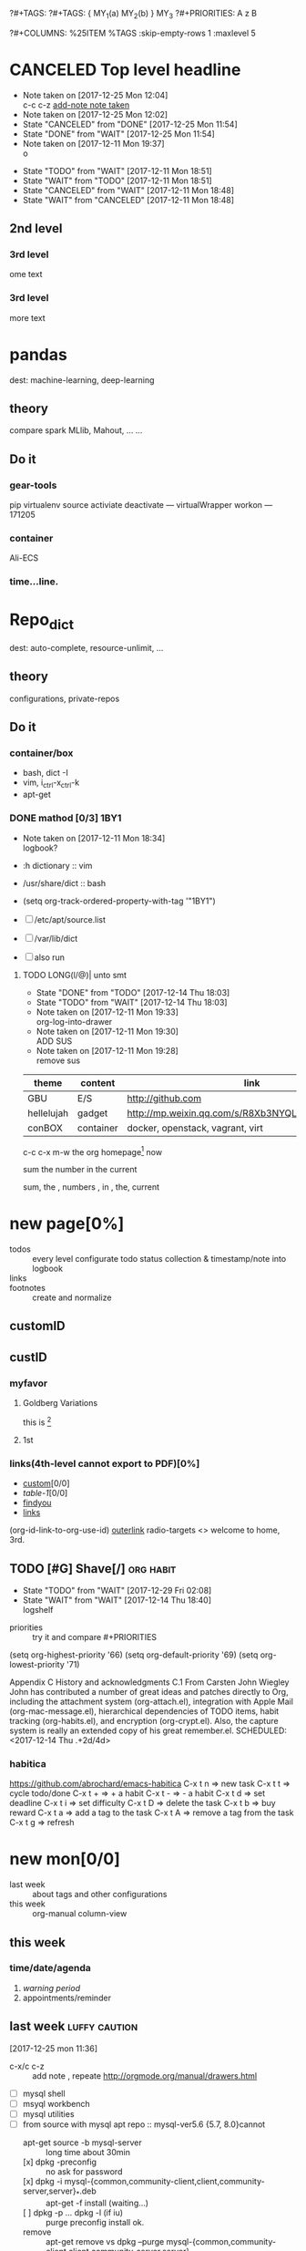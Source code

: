 # -*- mode: org; -*-
#+STARTUP: content
#+STARTUP: lognoteredeadline
#+STARTUP: lognotereschedule
#+TODO: TODO(t) WAIT(w@/!) ReTodo | DONE(d!) CANCELED(c@)
?#+TAGS:
?#+TAGS: { MY_1(a) MY_2(b) } MY_3
?#+PRIORITIES: A z B
#+STARTUP: noptag
#+STARTUP: logdrawer
#+PROPERTY: Effort_ALL 0 0:10 0:30 1:00 2:00 3:00 4:00 5:00 6:00 7:00
?#+COLUMNS: %25ITEM %TAGS :skip-empty-rows 1 :maxlevel 5
#+COLUMNS: %40ITEM(Task) %17Effort(Estimated Effort){:} %CLOCKSUM

* CANCELED Top level headline
  - Note taken on [2017-12-25 Mon 12:04] \\
    c-c c-z [[http://orgmode.org/manual/Drawers.html][add-note note taken]]
  - Note taken on [2017-12-25 Mon 12:02]
  - State "CANCELED"   from "DONE"       [2017-12-25 Mon 11:54]
  - State "DONE"       from "WAIT"       [2017-12-25 Mon 11:54]
  - Note taken on [2017-12-11 Mon 19:37] \\
    o
  :LOGBOOK:
  - Note taken on [2017-12-25 Mon 12:05] \\
    in box
  - State "WAIT"       from "TODO"       [2017-12-11 Mon 19:38] \\
    logbook? or
  - Note taken on [2017-12-11 Mon 19:37] \\
    on
  - Note taken on [2017-12-11 Mon 19:35] \\
    re
  :END:
  - State "TODO"       from "WAIT"       [2017-12-11 Mon 18:51]
  - State "WAIT"       from "TODO"       [2017-12-11 Mon 18:51]
  - State "CANCELED"   from "WAIT"       [2017-12-11 Mon 18:48]
  - State "WAIT"       from "CANCELED"   [2017-12-11 Mon 18:48]
** 2nd level
*** 3rd level
    ome text
*** 3rd level
    more text



* pandas
  dest: machine-learning, deep-learning 

** theory
   compare spark MLlib, Mahout, ...
   ...

** Do it

*** gear-tools
    pip
    virtualenv
    source activiate
    deactivate
    ---
    virtualWrapper
    workon
    ---
    171205

*** container
    Ali-ECS

*** time...line.

* Repo_dict
  dest: auto-complete, resource-unlimit, ...

** theory
   configurations, private-repos

** Do it

*** container/box
    - bash, dict -I
    - vim, i_ctrl-x_ctrl-k
    - apt-get

*** DONE mathod [0/3]                                                  :1BY1:
    :PROPERTIES:
    :ORDERED:  t
    :END:
    :PROPERTIES:
    :LOGGING:  LONG(l/@) WAIT(@) logrepeat
    #overwrite  outerspace
    :END:
    + Note taken on [2017-12-11 Mon 18:34] \\
      logbook?

    + :h dictionary :: vim
    + /usr/share/dict :: bash

    + (setq org-track-ordered-property-with-tag '"1BY1")
    + [ ] /etc/apt/source.list
    + [ ] /var/lib/dict
    + [ ] also run

    :ref-papers:
    
    :END:
    
**** TODO LONG(l/@)| unto smt  
     :PROPERTIES:
     :LOG-INTO-DRAWER: "LOGSHELF"
     :END:
     - State "DONE"       from "TODO"       [2017-12-14 Thu 18:03]
     - State "TODO"       from "WAIT"       [2017-12-14 Thu 18:03]
     :LOGBOOK:
     - State "TODO"       from "WAIT"       [2017-12-14 Thu 18:11]
     - State "WAIT"       from "DONE"       [2017-12-14 Thu 18:09] \\
       test logshelf
     - State "DONE"       from "DONE"       [2017-12-14 Thu 18:08]
     - State "DONE"       from "TODO"       [2017-12-14 Thu 18:07]
     - State "DONE"       from "TODO"       [2017-12-14 Thu 18:07]
     - State "DONE"       from "LONG(l/@)|" [2017-12-12 Tue 18:33]
     - Note taken on [2017-12-11 Mon 19:35] \\
       ?t
     :END:
    
     - Note taken on [2017-12-11 Mon 19:33] \\
       org-log-into-drawer
     - Note taken on [2017-12-11 Mon 19:30] \\
       ADD SUS
     - Note taken on [2017-12-11 Mon 19:28] \\
       remove  sus

<<find-me>>

#+NAME: TAB-1
| theme      | content   | link                                             | note     | E |
|------------+-----------+--------------------------------------------------+----------+---|
| GBU        | E/S       | http://github.com                                | renew    | x |
| hellelujah | gadget    | http://mp.weixin.qq.com/s/R8Xb3NYQLbVCW27gSOnJAA | terminal | x |
| conBOX     | container | docker, openstack, vagrant, virt                 | cloud    | w |

c-c c-x m-w the org homepage[fn:1] now

sum the number in the current

sum, the , numbers , in , the, current

* new page[0%]
  :PROPERTIES:
  :CUSTOM_ID: my-custom-id
  :END:
  - todos :: every level configurate todo status collection & timestamp/note into logbook
  - links :: # to properties <<>> dedicated-target url-links cross reference
  - footnotes :: create and normalize

** customID
   :PROPERTIES:
   :CUSTOM_ID: abc
   :END:

** custID
   :PROPERTIES:
   :ID:       ad5669bc-95a2-4bc9-896b-f4b1b1c916ba
   :NDsiks_ALL: 1 2 3 4
   :Publisher_ALL: "Deutsche Grammophon" Philips EMI
   :END:
   
   #   :CUSTOM_ID: 123
   #   :U_ID:     u-ID


*** myfavor
    :PROPERTIES:
    :GENRES:   Classic
    :Title:    Goldberg Bariations
    :END:

**** Goldberg Variations
     :PROPERTIES:
     :Title:    G V
     :GENRES:   Classic
     :NDsiks:   1
     :Publisher+: Sony
     :END:
     this is [fn:2]

**** 1st
     :PROPERTIES:
     :Publisher+:
     :END:


      
*** links(4th-level cannot export to PDF)[0%]
    - [[#abc][custom]][0/0]
    - [[TAB-1][table-1]][0/0]
    - [[find-me][findyou]]
    - [[id:ad5669bc-95a2-4bc9-896b-f4b1b1c916ba][links]]
    (org-id-link-to-org-use-id)
    [[file:tex-candy.tex::/ju\sw+/][outerlink]]
    radio-targets
    <<<3rd>>> welcome to home, 3rd. 

** TODO [#G] Shave[/]                                             :org:habit:
   :PROPERTIES:
   :LOG_INTO_DRAWER: LOGSHELF
   :END:
   :LOGSHELF:
   - State "TODO"       from "WAIT"       [2017-12-29 Fri 02:08]
   - State "WAIT"       from "WAIT"       [2017-12-14 Thu 18:40] \\
     logshelf
   :END:

   - priorities :: try it and compare #+PRIORITIES
   (setq org-highest-priority '66)
   (setq org-default-priority '69)
   (setq org-lowest-priority '71)

   Appendix C History and acknowledgments
   C.1 From Carsten
   John Wiegley
   John has contributed a number of great ideas and patches directly to Org, including the attachment system (org-attach.el), integration with Apple Mail (org-mac-message.el), hierarchical dependencies of TODO items, habit tracking (org-habits.el), and encryption (org-crypt.el). Also, the capture system is really an extended copy of his great remember.el. 
   SCHEDULED: <2017-12-14 Thu .+2d/4d>

*** habitica
    [[https://github.com/abrochard/emacs-habitica]]
    C-x t n => new task
    C-x t t => cycle todo/done
    C-x t + => + a habit
    C-x t - => - a habit
    C-x t d => set deadline
    C-x t i => set difficulty
    C-x t D => delete the task
    C-x t b => buy reward
    C-x t a => add a tag to the task
    C-x t A => remove a tag from the task
    C-x t g => refresh


* new mon[0/0]
  - last week :: about tags and other configurations
  - this week ::  org-manual column-view 
** this week
*** time/date/agenda
1. [[warning period]]
2. appointments/reminder

** last week                                                  :luffy:caution:
   :logbook:
   - note taken on [2017-12-27 wed 16:44] \\
     tbc: to be continue
   - note taken on [2017-12-27 wed 16:43]
   - note taken on [2017-12-27 wed 10:34]
   - note taken on [2017-12-26 tue 12:13]
   - note taken on [2017-12-25 mon 15:07] \\
     mysql apt env fresh install
   - note taken on [2017-12-25 mon 12:10]
   :end:
[2017-12-25 mon 11:36]
- c-x/c c-z :: add note , repeate [[http://orgmode.org/manual/drawers.html]]
- [-] mysql shell
- [-] msyql workbench
- [-] mysql utilities
- [-] from source with mysql apt repo :: mysql-ver5.6 {5.7, 8.0}cannot
  - apt-get source -b mysql-server :: long time about 30min
  - [x] dpkg -preconfig :: no ask for password
  - [x] dpkg -i mysql-{common,community-client,client,community-server,server}_*.deb :: apt-get -f install (waiting...)
  - [ ] dpkg -p ... dpkg -l (if iu) :: purge preconfig install ok. 
  - remove :: apt-get remove vs  dpkg --purge mysql-{common,community-client,client,community-server,server}
  - 8.0 apt install :: dpkg-reconfigure mysql-apt-config

*** tmp test

| a | b | c | d      |
|---+---+---+--------|
| 1 | 2 | 3 | #ERROR |
| a | 4 | b |        |
| 5 | c | d |        |
|   |   |   |        |
#+TBLFM: @2$4='(delete-dups (list @2$1..@>$1));L

| a    | b | c | d                   |
|------+---+---+---------------------|
| 11f  | 2 | 3 | 11f                 |
| acwq | 4 | b | 11f acwq 5opc 2 4 c |
| 5opc | c | d | #ERROR              |
|      |   |   |                     |
#+TBLFM: @2$4='(concat (substring $1 1 2) (substring $1 0 1) (substring $1 2))::@3$4='(mapconcat 'identity (delete-dups (list @2$1..@>$1 @2$2..@>$2)) " ")::@4$4='(concat (delete-dups ( @2$1..@>$1 @2$2..@>$2)))
** columns in properites[0/0]
+ [[http://orgmode.org/manual/Column-view.html#Column-view][column-view]]
  + [ ] define cols
  + [ ] use cols
  + 
** region marks rectangle>>>vim:c-v column 
push&pop local/global marks
- c-@/<Space> c-@/<Space> :: push global/local marks
- c-x/u c-@/<Space> :: pop global/local marks
- c-x <space> :: rectangle mark ->>> c-x r t(string)/c(space region)/k,d(clear/delete)/o(open1space)
*** TODO test region rectangle
    SCHEDULED: <2018-01-02 Tue --1d>


<<<win10>>> some problem, ECS's envir no according the manual descs...  

** quake zone                                                         :LUFFY:
   :PROPERTIES:
   :COLUMNS:  %25ITEM %9Approved(Approved?){X} %Owner %11Status %10Time_Estimate{:} %CLOCKSUM %CLOCKSUM_T
   :Owner_ALL: Tammy Mark Karl Lisa Don
   :Status_ALL: "In progress" "Not started yet" "Finished" ""
   :Approved_ALL: "[ ]" "[X]"
   :OWNER:
   :END:
CLOCKSUM_T is normal on win10 OS, QQ:tudou. 
*** proj-1
    :PROPERTIES:
    :Owner:    Lisa
    :Status:   Not started yet
    :Time_Estimate: 3d 1h
    :Approved: [ ]
    :END:
    :LOGBOOK:
    CLOCK: [2017-12-20 Wed 17:52]--[2017-12-20 Wed 17:54] =>  0:02
    CLOCK: [2017-12-20 Wed 17:46]--[2017-12-20 Wed 17:48] =>  0:02
    CLOCK: [2017-12-20 Wed 17:19]--[2017-12-20 Wed 17:22] =>  0:03
    :END:

*** proj-2
    :PROPERTIES:
    :Owner:    Karl
    :STATUS:   Not started yet
    :Time_Estimate: 10d 10h
    :Approved: [X]
    :Effort:   4:00
    :END:
    :LOGBOOK:
    CLOCK: [2017-12-25 Mon 10:44]--[2017-12-25 Mon 10:45] =>  0:01
    CLOCK: [2017-12-20 Wed 17:54]--[2017-12-20 Wed 18:08] =>  0:14
    :END:
    
 dynamic blocks -- db
 #+BEGIN: columnview :hlines 1 :id local
 | ITEM       | Approved? | Owner | Status          | Time_Estimate | CLOCKSUM | CLOCKSUM_T |
 |------------+-----------+-------+-----------------+---------------+----------+------------|
 | quake zone | [-]       |       |                 | 13d 11:00     |     0:22 |       0:01 |
 | proj-1     | [ ]       | Lisa  | Not started yet | 3d 1h         |     0:07 |            |
 | proj-2     | [X]       | Karl  | Not started yet | 10d 10h       |     0:15 |       0:01 |
 #+END:

**** new year holidays
     :LOGBOOK:
     CLOCK: [2017-12-28 Thu 17:53]--[2017-12-28 Thu 17:56] =>  0:03
     CLOCK: [2017-12-28 Thu 17:24]--[2017-12-28 Thu 17:26] =>  0:02
     CLOCK: [2017-12-28 Thu 16:56]--[2017-12-28 Thu 17:15] =>  0:19
     :END:
     <2017-12-30 Sat>--<2018-01-01 Mon>

     #+BEGIN: clocktable :maxlevel 2 :scope subtree
     #+CAPTION: Clock summary at [2017-12-28 Thu 17:56]
     | Headline     | Time   |
     |--------------+--------|
     | *Total time* | *0:24* |
     |--------------+--------|
     #+END:

** -2 week
*** tags[0/0]
    - [ ] C-u C-c C-c or C-u C-c C-x C-b :: insert one checkbox
    - [ ] C-c - \{::} :: insert description lists
    - [ ] C-x <TAB> :: indentation for region
    - [ ] C-M-\ :: M-C-\ also run, try below
 if there is a fill
 indent all the
 lines in the region
    - C-\? M-\ :: erase it
    - (setq org-use-speed-commands t) :: fast keys on headline beginning use the '?'
    - <e <TAB> :: emacs on win10 works

*** Blocks in context exa C linux kernel                              :LUFFY:
 - C-c C-x w l :: insert structure template
 - >s <TAB> :: work on win10 

 #+BEGIN_EXA C
 static const char *xpm_void[] = { 
 "12 12 2 1",
 "  c white",
 ". c black",
 "            ",
 "            ",
 "            ",
 "            ",
 "            ",
 "            ",
 "            ",
 "            ",
 "            ",
 "            ",
 "            ",
 "            "};
 #+END_EXA

 [[http://orgmode.org/manual/Languages.html][blockSupportLang]]

 #+BEGIN_EXB shell
 # prepare source code of kernel
 if [ ! -d ${STAGING_KERNEL}/.git ]; then
   git clone $3 ${STAGING_KERNEL}
 fi
 #+END_EXB

*** WANTED tags                                                       :LUFFY:
 [[https://zhidao.baidu.com/question/131496370.html][OnePiece-haizeiwang]]
 (setq org-tag-alist '((:startgroup . nil)
		       (:startgrouptag)
		       ("WANTED" . ?m)
		       ("LUFFY" . ?l)
		       (:endgrouptag)
		       ("soso" . ?s) ("Rerun" . ?r)
		       (:endgroup . nil)
		       ("Habitica". ?h)
		       ("Caution" . ?y)
		       ))
**** Don't forget to press C-c C-c with the cursor in one of these lines to activate any changes. :Caution:
         - try C-c C-c C-c
	 - C-c / :: search something
	 - C-c a m :: search agenda


* new tue
*new tue ... you can try to hidden it, like git's stash(not squash)
  - last week ::
  - this week :: 
** -2 week
*** update packages through MELPA
    :LOGBOOK:
    CLOCK: [2017-12-20 Wed 18:08]--[2017-12-25 Mon 10:44] => 112:36
    :END:
    * [X] mark ring :: C-x C-<space>
    * [ ] list symbol alternate :: c-u nth C-c - 
    * undo, always, no un-undo :: M-x undo-only

** last week
[2017-12-26 tue 12:17]
- c-u c-c ! :: add timestamps
- qq group :: docker, openstack, liyajie anquanniu...
- top :: show command c; sort m/t; filter u/o(5e) c-o =; soso l/m/t/1; j/j/e justification ;
	 5b a/w/g -/_/=/+...a; v; r/f/->^
filter basics
!!!.  field names are case sensitive and spelled as in the header
- apt-cache search; dpkg -s/-l/-s ; dpkg -r/-l :: debian jessie
- top :: g a/w

** this week
   :PROPERTIES:
   :Effort:   0:40
   :END:
   :LOGBOOK:
   CLOCK: [2018-01-02 Tue 21:09]--[2018-01-02 Tue 21:17] =>  0:08
   CLOCK: [2018-01-02 Tue 20:54]--[2018-01-02 Tue 21:09] =>  0:15
   CLOCK: [2018-01-02 Tue 20:14]--[2018-01-02 Tue 20:23] =>  0:09
   :END:
rock u start: [2018-01-02 Tue 12:18]
0..1 1..n.org
c-u c-c c-x ; org-timer-default-timer
when (/setq org-deadline-warning-days nil), no agenda ;P
when ~ 0, no warning, must have some number, then customize it; 
1. repeaters +/++/.+
2. schedule/warning days -5d/--1d
   %?/%a
   [[info:org#Capture%20templates][info:org#Capture templates]]
   [[info:org#Template%20expansion][info:org#Template expansion]]
3. effort estimates
4. relative timer :: reminder
   c-c c-x -/./0 :: insert timer note
   m-<RET> :: timer headline
5. column view


** 0:21:19 
- 0:21:12 ::
- 0:21:08 ::
- 0:21:06 ::
- 0:21:04 :: 


[[15.2 Easy templates][easy-block]] <s <Tab>
#+BEGIN_SRC emacs-lisp
;; c-x n b(lock)
  (defun org-xor (a b)
     "Exclusive or."
     (if a (not b) b))
;; In Org mode, scheduling means setting a date when you want to start working on an action item. 
;; NOT only a simple appointment. 
#+END_SRC

- org-agenda-skip-scheduled-if-deadline-is-shown
  repeated-after-deadline/today
- c-c ^(sort entries)/ c-c c-x c(copy with timestamp shift)/c-u c-u <Tab>(subtree folded)
- dpkg --listfiles make
  manuals and infos
- custom timestamp[[file:~/MY_scratch::;;%20customer's%20timestamps][bri_cn-time-format]] c-c c-x c-t toggle,timestamp,overlays
<2020-12-02 Wed> : 12/2/20
<2018-12-03 Mon> : 12/03/18 
~              :  m/d/y
- c-c c-x c-q/q
- c-c c-x c-d(isplay)
  Total file time: 1d 18:03 (42 hours and 3 minutes)
- c-c a a ->>> l(timeline)


* new wed
  - last week ::
    - this week ::
** -2 week 
*** org spreadsheet system
 - [-] C-c C-` <> C-c C-'
 - [-] C-u C-c * [[http://orgmode.org/org.html#Updating-the-table][update-recalculate]]
 - fundamental-mode C-x * ? :: emacs calc
 [[https://www.gnu.org/software/emacs/manual/html_mono/calc.html#Using-Calc][calc]]
 - C-c C-e :: export pdf latex
 - C-u C-c */C-c :: C-u is a MUST
 - <r3> :: work on win10 

**** formula with emacs Calc
 C-u C-u C-u <SPACE> <TAB>
 #+CONSTANTS: myPI=3.14159265358979323846
 |     <r3> | <c1>  |         | <l10> |           |
 |  Student | Maths | Physics | Mean  | Pi number |
 |----------+-------+---------+-------+-----------|
 |        / |   <   |         | >     |        <> |
 | Bertrand |  13   |      09 | 11    |         5 |
 |    Henri |  15   |      14 | 14.5  |         7 |
 |   Arnold |  17   |      13 | 15    |         9 |
 |----------+-------+---------+-------+-----------|
 |    Means |  15   |      12 | 13.5  |         7 |
 #+TBLFM: $4=vmean($2..$3)::$5='(substring (number-to-string $myPI) (round $4) (1+ (round $4)));N::@7$2=vmean(@4$2..@6$2)::@7$3=vmean(@4$3..@6$3)::@7$4=vmean(@4$4..@6$4)

**** TODO fromula with lisp                                           :LUFFY:

 | First name | Last Name | Email                |
 |------------+-----------+----------------------|
 | John       | Doe       | John.Doe@emacs.edu   |
 | Jennie     | Duh       | Jennie.Duh@emacs.edu |
 | Jack       | Goody     | Jack.Goody@emacs.edu |
 #+TBLFM: $3='(concat $1 "." $2 "@emacs.edu")

 | First name | Last name | Maths | French | Mean       |
 |------------+-----------+-------+--------+------------|
 | John       | Doe       |    12 |     16 | John: 14   |
 | Jennie     | Duh       |    15 |      9 | Jennie: 12 |
 #+TBLFM: $5='(concat "$1" ": " (number-to-string (/ (+ $3 $4) 2)));L

 | col1 | col2 | col3                       | col4         | col5 |
 |------+------+----------------------------+--------------+------|
 | a    | a    | a b c d                    | #ERROR       |      |
 | a    | b    | [a, a, b, c], [a, b, a, d] | [a, a, b, c] |      |
 | b    | a    | a a b c a b a d            | [a, b, a, d] |      |
 | c    | d    |                            | #ERROR       |      |
 |      |      |                            | c            | d    |
 #+TBLFM: @2$3='(mapconcat 'identity (delete-dups (list @2$1..@>$1 @2$2..@>$2)) " ")::@2$4='(mapconcat 'identity (union (list @2$1..@>$1) (list @2$2..@>$2))) " ")::@3$3=@2$1..@>$1 , @2$2..@>$2::@3$4=@2$1..@>$1::@4$3='(mapconcat 'identity (list @2$1..@>$1 @2$2..@>$2) " ")::@4$4=@2$2..@>$2::@5$4='(member '(a) @2$2..@>$2)::@6$4='(apply 'concat (delete-if (lambda(e) (member e (list @2$2..@>$2))) (list @2$1..@>$1)))::@6$5='(apply 'concat (delete-if (lambda(e) (member e (list @2$1..@>$1))) (list @2$2..@>$2)))

 - delete-dups, intersection, union :: [[https://www.gnu.org/software/emacs/manual/html_mono/elisp.html][elisp-mono-web]]
 - lambda DIY jianshu :: [[https://www.jianshu.com/p/ec64f8286875][lambda for lisp in org spreedtable formulas]]
 - M-x hel m :: major/minor Mode enabled [[https://www.gnu.org/software/emacs/manual/html_mono/emacs.html#Modes][emacs' mode]]
 - M-x package.... highlight-pare :: hl-pare
 - colors 4 parentheses :: M-x help color-name-rgb-alist 

** last week
[2017-12-27 wed 10:34]
- docker no :: database mysql oracle-instance(sga)
- vm versus container :: volume-interface, network-if, data in mem/disk, share/security, cgroup/selinux
[[https://myopsblog.wordpress.com/2017/02/06/why-databases-is-not-for-containers/][why-databases-is-not-for-containers]]
  - 1st :: process = container, process' lifecycle is in memory, redis from old architecture design can merge into container
  - 2nd :: dedicate envirment include: container's immature network, vm's nas, bussiness envirnment's high io performance and less barriers(container on vm)
  - 3rd :: container no bonus introduce into dbs project, no better than ansible
  - 4th :: vm's juggle and snapshots contain full state backup
  - 5th :: in practice, from hardware isolation to vm(cloud) to container, need redesign and specific engineer do right things: data etl, stateless service,and
	   (c-<enter>) inner stateless corruption may cause outer statful env corruption even worse
  - eg. :: [[https://blog.lab99.org/post/docker-2016-07-14-faq.html#kan-dao-zong-shuo-yao-bao-chi-rong-qi-wu-zhuang-tai-na-shi-me-shi-wu-zhuang-tai][wu-zhuang-tai]]
1. ooh, num show...
[[https://www.joyent.com/blog/persistent-storage-patterns][persistent-storage-patterns]]
  - 6.1 :: configuration !consult
  - 6.2 :: secrets !vault
  - 6.3 :: database instances(somelevel periodically backup data to oss; replicate state across multi-dbs,then the surviver then use it to bootstrap)
	   !autopilot pattern mysql
  - 6.4 :: shared data (oss <> sharedfs), db + sharedfs
  - 6th :: every application can be stateless
[[https://dzone.com/articles/is-docker-good-for-your-database][is-docker-good-for-your-database]]
  - 7th :: lack of synergy... just not stable yet... 

** this week


* new thur
  - last week ::
  - this week :: 
** last week
...
** this week
5. c-c a a -> h
   init.el add  sunrise/agenda-files/forbidden-region-up/downcase
6. timeline [[http://members.optusnet.com.au/~charles57/GTD/org_dates/#sec-11][timeline]]
7. clock pause return
   - dangling :: c-c c-x c-z -> keepIdle goBack substract
		 [[ci]](input then c-c) same as clock_i
		 start..work..otherthing/idle(exactly know *watch/timer*)..find_dangling_timeclock
		 ^combination -> step by step -> 2+ timeclock entries
   - org's timeclock <> emacs m-x timeclock
8. timer : countup/down
   c-c c-x 0/;/,/_

*** DONE time-stamps 
    :LOGBOOK:
    - State "DONE"       from "DONE"       [2017-12-29 Fri 16:58]
    - State "DONE"       from "DONE"       [2017-12-29 Fri 15:33]
    - Not scheduled, was "[2017-12-27 Wed +2d]" on [2017-12-28 Thu 23:38] \\
      split from deadline
    :END:
    org-log-reschedule !ok
*** WAIT split from above "time-stamps"
    SCHEDULED: <2018-01-04 Thu +0d>
    :PROPERTIES:
    :LAST_REPEAT: [2017-12-29 Fri 16:41]
    :END:
    org-log-redeadline ??? -> ok after split from schedules
    (setq org-log-redeadline 'note)
    :PROPERTIES:
    :ORDERED:  t
    :END:
    :LOGBOOK:
    - State "WAIT"       from "TODO"       [2017-12-29 Fri 16:42] \\
      m-2 c-c c-t cause sequense visit todoKeyList
    - State "DONE"       from "ReTodo"     [2017-12-29 Fri 16:41]
    - State "ReTodo"     from "WAIT"       [2017-12-29 Fri 16:41]
    - State "WAIT"       from "TODO"       [2017-12-29 Fri 16:41]
    - State "DONE"       from "TODO"       [2017-12-29 Fri 16:41]
    - State "DONE"       from "TODO"       [2017-12-29 Fri 15:30]
    - State "DONE"       from "TODO"       [2017-12-29 Fri 02:13]
    - State "DONE"       from "TODO"       [2017-12-29 Fri 01:36]
    - State "DONE"       from "TODO"       [2017-12-29 Fri 01:28]
    - State "DONE"       from "DONE"       [2017-12-29 Fri 01:28]
    - State "DONE"       from "DONE"       [2017-12-29 Fri 01:27]
    - State "DONE"       from "TODO"       [2017-12-29 Fri 00:46]
    - State "DONE"       from "TODO"       [2017-12-29 Fri 00:43]
    - State "DONE"       from "TODO"       [2017-12-29 Fri 00:41]
    - Not scheduled, was "[2017-12-25 Mon +2d]" on [2017-12-29 Fri 00:28] \\
      next try
    - State "DONE"       from "TODO"       [2017-12-29 Fri 00:14]
    - State "DONE"       from "TODO"       [2017-12-29 Fri 00:13]
    - State "DONE"       from "TODO"       [2017-12-29 Fri 00:13]
    - State "DONE"       from "TODO"       [2017-12-29 Fri 00:12]
    - State "DONE"       from "TODO"       [2017-12-29 Fri 00:07]
    - State "TODO"       from "WAIT"       [2017-12-29 Fri 00:01]
    - State "WAIT"       from "TODO"       [2017-12-29 Fri 00:01]
    - State "DONE"       from "WAIT"       [2017-12-29 Fri 00:00]
    - State "WAIT"       from "TODO"       [2017-12-29 Fri 00:00]
    - State "DONE"       from "TODO"       [2017-12-28 Thu 23:59]
    - State "DONE"       from "TODO"       [2017-12-28 Thu 23:54]
    - Not scheduled, was "[2017-12-27 Wed +1w]" on [2017-12-28 Thu 23:53] \\
      for repeater
    - State "DONE"       from "DONE"       [2017-12-28 Thu 23:52]
    - State "DONE"       from "TODO"       [2017-12-28 Thu 23:48]
    - State "DONE"       from "TODO"       [2017-12-28 Thu 23:47]
    - State "DONE"       from "TODO"       [2017-12-28 Thu 23:46]
    - State "DONE"       from "TODO"       [2017-12-28 Thu 23:41]
    - Removed deadline, was "[2017-12-31 Sun]" on [2017-12-28 Thu 23:38] \\
      split from schedules
    - State "DONE"       from "WAIT"       [2017-12-28 Thu 23:35]
    - State "WAIT"       from "TODO"       [2017-12-28 Thu 23:34] \\
      test
]
    - Rescheduled from "[2017-12-27 Wed +2d]" on [2017-12-28 Thu 23:33]
    - State "DONE"       from "TODO"       [2017-12-28 Thu 23:20]
    - Not scheduled, was "[2017-11-27 Wed +1w]" on [2017-12-28 Thu 23:11] \\
      test change after note reason
    - State "DONE"       from "TODO"       [2017-12-28 Thu 23:03]
    - State "CANCELED"   from "DONE"       [2017-12-28 Thu 22:58] \\
      try to set repeater
    - State "DONE"       from "TODO"       [2017-12-28 Thu 22:58]
    - State "DONE"       from "TODO"       [2017-12-28 Thu 22:54]
    - State "DONE"       from "TODO"       [2017-12-28 Thu 22:51]
    - State "DONE"       from "TODO"       [2017-12-28 Thu 22:50]
    CLOCK: [2017-12-28 Thu 21:06]--[2017-12-28 Thu 22:50] =>  1:44
    CLOCK: [2017-12-28 Thu 20:08]--[2017-12-28 Thu 20:46] =>  0:38
    CLOCK: [2017-12-28 Thu 20:00]--[2017-12-28 Thu 20:08] =>  0:08
    CLOCK: [2017-12-28 Thu 19:02]--[2017-12-28 Thu 19:52] =>  0:50
    CLOCK: [2017-12-28 Thu 18:59]--[2017-12-28 Thu 19:02] =>  0:03
    CLOCK: [2017-12-28 Thu 17:56]--[2017-12-28 Thu 18:12] =>  0:16
    CLOCK: [2017-12-28 Thu 17:26]--[2017-12-28 Thu 17:28] =>  0:02
    CLOCK: [2017-12-28 Thu 17:15]--[2017-12-28 Thu 17:23] =>  0:08
    CLOCK: [2017-12-28 Thu 16:00]--[2017-12-28 Thu 16:56] =>  0:56
    - State "DONE"       from "TODO"       [2017-12-28 Thu 15:00]
    - State "DONE"       from "WAIT"       [2017-12-28 Thu 14:57]
    CLOCK: [2017-12-28 Thu 14:56]--[2017-12-28 Thu 14:56] =>  0:00
    - State "WAIT"       from "DONE"       [2017-12-28 Thu 14:56] \\
      4 test...
    - State "DONE"       from "TODO"       [2017-12-28 Thu 14:55]
    - State "DONE"       from "DONE"       [2017-12-28 Thu 14:55]
    - State "DONE"       from              [2017-12-28 Thu 14:51]
    CLOCK: [2017-12-28 Thu 14:51]--[2017-12-28 Thu 14:51] =>  0:00
    :END:
1. c-c a :: weekly/daily
2. c-x c-b :: m -> v == 2; v -> c; c-k/d x; s/~/%(v) ...  :buffers:emacs manual:
	      [[https://www.gnu.org/software/emacs/manual/html_mono/emacs.html#Several-Buffers][Several-Buffers]]
3. disable c-x c-u/l :: CAUTION, EVEN NOT in emacs manual! Please use M-x ...
4. special sexp diary entries
   <%%(diary-float t 4 2)>
*** TODO split from above-nyh
    :LOGBOOK:  
    - State "DONE"       from "TODO"       [2017-12-29 Fri 02:55]
    :END:      
     :PROPERTIES:
     :LAST_REPEAT: [2017-12-29 Fri 02:43]
     :END:      
<2017-12-29 Sun>--<2018-01-01 Mon> nyh
- c-c c-x o :: order c-c c-x c-o out of clock
IMP: c-c ]/[/, -> r/g
- c-c c-t :: impact schedule/deadline(include all repeaters)
- c-c a t/T/m/M :: 1st c-c [
		   2nd c-a a
		   3rd c-c a t
		   4th c-c a m : +boss-work|recreate-night
- Sunrise/Sunset :: S
- buffers :: d = c-d c-k
- forbidden :: M-x disable-command
#+BEGIN: clocktable :maxlevel 2 :scope subtree
#+CAPTION: Clock summary at [2017-12-28 Thu 21:06]
| Headline     | Time   |
|--------------+--------|
| *Total time* | *3:01* |
|--------------+--------|
#+END:
C-c C-x C-r runs the command org-clock-report

**** ReTodo repeater-rerun                                             :TEST:
     SCHEDULED: <2018-02-04 Sun +2d>
     :PROPERTIES:
     :LAST_REPEAT: [2018-01-02 Tue 15:11]
     :END:
     :LOGBOOK:
     - State "DONE"       from "TODO"       [2018-01-02 Tue 15:11] \\
       cap key, some test...
     - State "DONE"       from "TODO"       [2017-12-29 Fri 02:58]
     - State "DONE"       from "TODO"       [2017-12-29 Fri 02:57]
     - State "DONE"       from "ReTodo"     [2017-12-29 Fri 02:57]
     - State "DONE"       from "ReTodo"     [2017-12-29 Fri 02:57]
     - State "DONE"       from "TODO"       [2017-12-29 Fri 02:57]
     - State "DONE"       from "ReTodo"     [2017-12-29 Fri 02:56]
     - State "DONE"       from "ReTodo"     [2017-12-29 Fri 02:56]
     - State "DONE"       from "TODO"       [2017-12-29 Fri 02:56]
     - State "DONE"       from "TODO"       [2017-12-29 Fri 02:43]
     - State "DONE"       from "TODO"       [2017-12-29 Fri 02:40]
     - State "DONE"       from "TODO"       [2017-12-29 Fri 02:40]
     - State "DONE"       from "TODO"       [2017-12-29 Fri 02:39]
     - State "DONE"       from "TODO"       [2017-12-29 Fri 02:39]
     - State "DONE"       from "TODO"       [2017-12-29 Fri 02:37]
     - State "DONE"       from "TODO"       [2017-12-29 Fri 02:27]
     - State "DONE"       from "TODO"       [2017-12-29 Fri 02:17]
     - State "DONE"       from "TODO"       [2017-12-29 Fri 02:17]
     - State "DONE"       from "TODO"       [2017-12-29 Fri 01:46]
     - State "DONE"       from "TODO"       [2017-12-29 Fri 01:46]
     - State "DONE"       from "TODO"       [2017-12-29 Fri 00:54]
     - State "CANCELED"   from "TODO"       [2017-12-29 Fri 00:36] \\
       test repeater
     - State "DONE"       from "TODO"       [2017-12-29 Fri 00:33]
     :END:
     :PROPERTIES:
     :LAST_REPEAT: [2017-12-29 Fri 02:58]
     :REPEAT_TO_STATE: TODO
     :END:
     </2018-02-07 Wed +2d> 

*** ReTodo date/time prompt/formats                                 :Caution:
    SCHEDULED: <2018-01-01 Mon>
    :PROPERTIES:
    :LAST_REPEAT: [2017-12-29 Fri 15:41]
    :END:
    :LOGBOOK:
    - Rescheduled from "[2018-01-01 Mon +2d]" on [2017-12-29 Fri 15:41] \\
      when finished the test for repeater, correct timeline...
    - State "DONE"       from "TODO"       [2017-12-29 Fri 15:41]
    - State "DONE"       from "TODO"       [2017-12-29 Fri 15:40]
    - State "DONE"       from "ReTodo"     [2017-12-29 Fri 15:39]
    - State "DONE"       from "ReTodo"     [2017-12-29 Fri 02:58]
    - State "DONE"       from "TODO"       [2017-12-29 Fri 02:57]
    - State "DONE"       from "ReTodo"     [2017-12-29 Fri 02:55]
    - State "DONE"       from "ReTodo"     [2017-12-29 Fri 02:55]
    - State "DONE"       from "TODO"       [2017-12-29 Fri 02:54]
    - State "DONE"       from "TODO"       [2017-12-29 Fri 02:54]
    - State "DONE"       from "TODO"       [2017-12-29 Fri 02:52]
    - State "DONE"       from "WAIT"       [2017-12-29 Fri 02:52]
    - State "DONE"       from "WAIT"       [2017-12-29 Fri 02:51]
    - State "DONE"       from "TODO"       [2017-12-29 Fri 02:51]
    - State "DONE"       from "WAIT"       [2017-12-29 Fri 02:51]
    - State "WAIT"       from "TODO"       [2017-12-29 Fri 02:51] \\
      test
    - State "DONE"       from "TODO"       [2017-12-29 Fri 02:51]
    - State "DONE"       from "TODO"       [2017-12-29 Fri 02:50]
    - State "DONE"       from "TODO"       [2017-12-29 Fri 02:49]
    - State "DONE"       from "TODO"       [2017-12-29 Fri 02:49]
    - State "DONE"       from "TODO"       [2017-12-29 Fri 02:48]
    - State "DONE"       from "TODO"       [2017-12-29 Fri 02:47]
    - State "DONE"       from "TODO"       [2017-12-29 Fri 02:47]
    - State "CANCELED"   from "TODO"       [2017-12-29 Fri 02:45] \\
      test
    - State "DONE"       from "TODO"       [2017-12-29 Fri 02:44]
    - State "DONE"       from "TODO"       [2017-12-29 Fri 02:43]
    - State "CANCELED"   from "TODO"       [2017-12-29 Fri 01:31]
    - State "DONE"       from "TODO"       [2017-12-29 Fri 01:31]
    :END:      
    :PROPERTIES:
    :LAST_REPEAT: [2017-12-29 Fri 02:58]
    :END:      
>>> c-c !
[1981-07-14 Tue] 7/14/81
[2017-12-30 Sat] 30
[2017-12-28 Thu] Now
[2018-01-12 Fri] 12
[2018-05-01 Tue] 5/1
[2017-12-29 Fri] fri
[2020-05-01 Fri] may 1 20
[2020-06-05 Fri] 2020 w23-5
[hdwmy]
[2017-12-23 Sat] --5 (default today) -5
[2017-12-27 Wed] -wed
1970-2037
[2037-12-28 Mon] 2099 ;(
[2017-12-28 Thu 12:00-14:30] 12pm+2:30
<2017-12-28 Thu 12:00-14:30> ^same as; c-c a a ;)

>>> NEVER USE: c-c c-x c-t
[[http://orgmode.org/manual/Custom-time-format.html#Custom-time-format][Never]]

>>> c-c c-y / c-c >/< / c-c c-o
[1981-05-01 Fri]--[2017-12-28 Thu]

*** calendar motion [[https://www.gnu.org/software/emacs/manual/html_mono/emacs.html#Calendar-Motion][calendar/agenda]]                                 :Caution:
- emacs'
  c-c c-s
  c-f/b, c-n/p, m-}/{, c-x ]/[
  holidays, h/a
- org's
  >/< :: 1 month
  M/C-v :: 3 month
  gd/D/w, o/. :: jump day/day-th/week/center


* new fri
  ...
** this week
*** sciPy
- virtualenv :: alias m_vire='source /home/ben/PythonVirEnv/bin/activate;cd /home/ben/PythonVirEnv/'
- sciPy :: pdf(1800+ pages)
  - numpy :: >>> go
  - vext :: from the virenv load system package(cannot in virenv install(pip/apt) plot)
  -  :: 

** -2 week
   ...
** TODO last week
 DEADLINE: <2018-01-06 Sat +1w -5d>
 :PROPERTIES:
 :Effort:   2:00
 :END:
rectangle :: c-x <space> ->>> c-x r ?  

1. repeater :: y/w/m/d/h repeat cookies
	       M-(-1) c-c c-t
	       org-log-repeat NEED note for think/sum
   1) repeated tasks: "emacs' manual" 8.3.2
   2) org-habit-?-p :: habitrpg/habitrpg.el grep it, then comment it in init.el
   3) <<warning period>> :: in schedule/deadline </2017-12-31 Sun +1w +4d> 
      -3d? when? period .<----|schedule/deadline
   afflux_fromAliECS:Sched. 2x:  TODO this week
   afflux_fromAliECS:In   5 d.:  TODO this week

2. appointments/reminder


*** repeat tasks(c-c ^ sort subtrees)                                 :arena:
**** ReTodo Call Father
     DEADLINE: <2018-01-07 Sun ++1w>
     :PROPERTIES:
     :LAST_REPEAT: [2018-01-02 Tue 15:44]
     :Effort:   0:10
     :END:
     :LOGBOOK:
     - State "DONE"       from "TODO"       [2018-01-02 Tue 15:44] \\
       i came from <2008-02-10 Sun ++1w>.
     :END:
     Marking this DONE will shift the date by at least one week,
     but also by as many weeks as it takes to get this date into
     the future.  However, it stays on a Sunday, even if you called
     and marked it done on Saturday.
**** ReTodo Check the batteries in the smoke detectors
     DEADLINE: <2018-02-02 Fri .+1m>
     :PROPERTIES:
     :LAST_REPEAT: [2018-01-02 Tue 15:50]
     :END:
     :LOGBOOK:
     - State "DONE"       from "TODO"       [2018-01-02 Tue 15:50] \\
       i came from <2005-11-01 Tue .+1m>.
     :END:
     Marking this DONE will shift the date to one month after
     today.

**** ReTodo Empty kitchen trash
     DEADLINE: <2018-01-02 Tue 20:00 ++1d>
     :PROPERTIES:
     :LAST_REPEAT: [2018-01-02 Tue 15:49]
     :Effort:   0:30
     :END:
     :LOGBOOK:
     - State "DONE"       from "TODO"       [2018-01-02 Tue 15:49] \\
       i came from <2008-02-08 Fri 20:00 ++1d>.
     :END:
     Marking this DONE will shift the date by at least one day, and
     also by as many days as it takes to get the timestamp into the
     future.  Since there is a time in the timestamp, the next
     deadline in the future will be on today's date if you
     complete the task before 20:00.
**** flatten recursive (c-u c-u <Tab> fold subtree)
... with timestamp, c-c c-x c
***** ... no repeater, just some platos
... pinpoint every duration

<2018-01-02 Tue 17:17>

***** ... no repeater, just some platos
... pinpoint every duration

<2018-01-09 Tue 17:17>

***** ... no repeater, just some platos
... pinpoint every duration

<2018-01-16 Tue 17:17>


* <<<1
<<ci>> 
1. (>...)||----idle-----||{..<}.
2. (>...{[----idle----])..<}

<<<clock_i>>> [[ci]]

* Footnotes

[fn:1] the linkis [[http://orgmode.org/manual/Footnotes.html#Footnotes][org-footnote]]

[fn:2] new footnote

[fn:3] 1st c-c c-x f


- [-] double/global,  uknow... 
  C-u C-u C-c C-c ;)

* The column view
  :LOGBOOK:
  CLOCK: [2018-01-02 Tue 21:11]--[2018-01-02 Tue 21:16] =>  0:05
  CLOCK: [2018-01-02 Tue 17:33]--[2018-01-02 Tue 17:33] =>  0:00
  CLOCK: [2018-01-02 Tue 18:02]--[2018-01-02 Tue 18:03] =>  0:01
  CLOCK: [2017-12-25 Mon 10:51]--[2018-01-02 Tue 18:02] => 199:11
  :END:




#+BEGIN: columnview :hlines 1 :id global
| ITEM                                                                                              | TAGS            |
|---------------------------------------------------------------------------------------------------+-----------------|
| * CANCELED Top level headline                                                                     |                 |
| ** 2nd level                                                                                      |                 |
| *** 3rd level                                                                                     |                 |
| *** 3rd level                                                                                     |                 |
|---------------------------------------------------------------------------------------------------+-----------------|
| * pandas                                                                                          |                 |
| ** theory                                                                                         |                 |
| ** Do it                                                                                          |                 |
| *** gear-tools                                                                                    |                 |
| *** container                                                                                     |                 |
| *** time...line.                                                                                  |                 |
|---------------------------------------------------------------------------------------------------+-----------------|
| * Repo_dict                                                                                       |                 |
| ** theory                                                                                         |                 |
| ** Do it                                                                                          |                 |
| *** container/box                                                                                 |                 |
| *** DONE mathod [0/3]                                                                             | :1BY1:          |
| **** TODO LONG(l/@)\vert unto smt                                                                 |                 |
|---------------------------------------------------------------------------------------------------+-----------------|
| * new page[0%]                                                                                    |                 |
| ** customID                                                                                       |                 |
| ** custID                                                                                         |                 |
| *** myfavor                                                                                       |                 |
| **** Goldberg Variations                                                                          |                 |
| **** 1st                                                                                          |                 |
| *** links(4th-level cannot export to PDF)[0%]                                                     |                 |
| ** TODO [#G] Shave[/]                                                                             | :org:habit:     |
| *** habitica                                                                                      |                 |
|---------------------------------------------------------------------------------------------------+-----------------|
| * new mon[0/0]                                                                                    |                 |
| ** this week                                                                                      | :luffy:caution: |
| *** tmp test                                                                                      |                 |
| ** columns in properites[0/0]                                                                     |                 |
| ** region marks rectangle>>>vim:c-v column                                                        |                 |
| ** quake zone                                                                                     | :LUFFY:         |
| *** proj-1                                                                                        |                 |
| *** proj-2                                                                                        |                 |
| **** new year holidays                                                                            |                 |
| ** last week                                                                                      |                 |
| *** tags[0/0]                                                                                     |                 |
| *** Blocks in context exa C linux kernel                                                          | :LUFFY:         |
| *** WANTED tags                                                                                   | :LUFFY:         |
| **** Don't forget to press C-c C-c with the cursor in one of these lines to activate any changes. | :Caution:       |
|---------------------------------------------------------------------------------------------------+-----------------|
| * new tue                                                                                         |                 |
| ** last week                                                                                      |                 |
| *** update packages through MELPA                                                                 |                 |
| ** this week                                                                                      |                 |
|---------------------------------------------------------------------------------------------------+-----------------|
| * new wed                                                                                         |                 |
| ** last week                                                                                      |                 |
| *** org spreadsheet system                                                                        |                 |
| **** formula with emacs Calc                                                                      |                 |
| **** TODO fromula with lisp                                                                       | :LUFFY:         |
| ** this week                                                                                      |                 |
|---------------------------------------------------------------------------------------------------+-----------------|
| * new thur                                                                                        |                 |
| ** last week                                                                                      |                 |
| ** this week                                                                                      |                 |
| *** DONE time-stamps                                                                              |                 |
| *** TODO split from above "time-stamps"                                                           |                 |
| *** TODO split from above-nyh                                                                     |                 |
| **** TODO repeater-rerun                                                                          | :TEST:          |
| *** ReTodo date/time prompt/formats                                                               | :Caution:       |
| *** calendar motion [calendar/agenda]                                                             |                 |
|---------------------------------------------------------------------------------------------------+-----------------|
| * <<<1                                                                                            |                 |
|---------------------------------------------------------------------------------------------------+-----------------|
| * Footnotes                                                                                       |                 |
|---------------------------------------------------------------------------------------------------+-----------------|
| * The column view                                                                                 |                 |
#+END:
